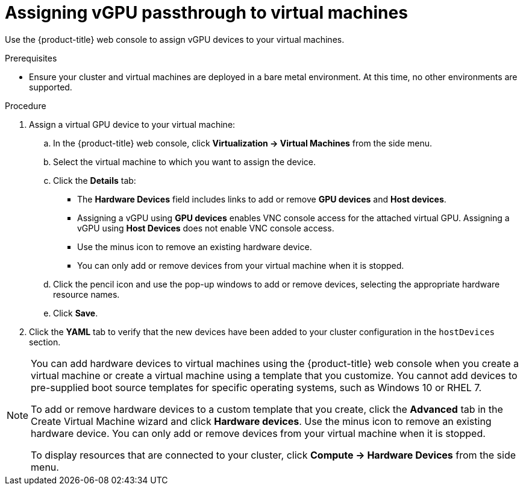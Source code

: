 // Module included in the following assemblies:
//
// * virt/virtual_machines/advanced_vm_management/virt-configuring-vgpu-passthrough.adoc

[id="virt-assign-vgpu-passthrough-to-vm_{context}"]
= Assigning vGPU passthrough to virtual machines

Use the {product-title} web console to assign vGPU devices to your virtual machines.

.Prerequisites

* Ensure your cluster and virtual machines are deployed in a bare metal environment. At this time, no other environments are supported.

.Procedure

. Assign a virtual GPU device to your virtual machine:
.. In the {product-title} web console, click *Virtualization -> Virtual Machines* from the side menu.
.. Select the virtual machine to which you want to assign the device.
.. Click the *Details* tab:
* The *Hardware Devices* field includes links to add or remove *GPU devices* and *Host devices*.
* Assigning a vGPU using *GPU devices* enables VNC console access for the attached virtual GPU. Assigning a vGPU using *Host Devices* does not enable VNC console access.
* Use the minus icon to remove an existing hardware device.
* You can only add or remove devices from your virtual machine when it is stopped.
.. Click the pencil icon and use the pop-up windows to add or remove devices, selecting the appropriate hardware resource names.
.. Click *Save*.
. Click the *YAML* tab to verify that the new devices have been added to your cluster configuration in the `hostDevices` section.

[NOTE]
====
You can add hardware devices to virtual machines using the {product-title} web console when you create a virtual machine or create a virtual machine using a  template that you customize. You cannot add devices to pre-supplied boot source templates for specific operating systems, such as Windows 10 or RHEL 7.

To add or remove hardware devices to a custom template that you create, click the *Advanced* tab in the Create Virtual Machine wizard and click *Hardware devices*. Use the minus icon to remove an existing hardware device. You can only add or remove devices from your virtual machine when it is stopped.

To display resources that are connected to your cluster, click *Compute -> Hardware Devices* from the side menu.
====
